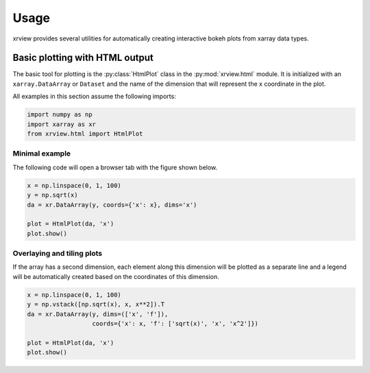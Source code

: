 =====
Usage
=====

.. py:currentmodule:: xrview.html

xrview provides several utilities for automatically creating
interactive bokeh plots from xarray data types.

Basic plotting with HTML output
===============================

The basic tool for plotting is the :py:class:`HtmlPlot` class in the
:py:mod:`xrview.html` module. It is initialized with an ``xarray.DataArray``
or ``Dataset`` and the name of the dimension that will represent the x
coordinate in the plot.

All examples in this section assume the following imports:

.. code-block:: python

    import numpy as np
    import xarray as xr
    from xrview.html import HtmlPlot


Minimal example
~~~~~~~~~~~~~~~

The following code will open a browser tab with the figure shown below.

.. bokeh-plot:: ../examples/html/minimal_example.py
    :source-position: none

.. code-block:: python

    x = np.linspace(0, 1, 100)
    y = np.sqrt(x)
    da = xr.DataArray(y, coords={'x': x}, dims='x')

    plot = HtmlPlot(da, 'x')
    plot.show()


Overlaying and tiling plots
~~~~~~~~~~~~~~~~~~~~~~~~~~~

If the array has a second dimension, each element along this dimension will
be plotted as a separate line and a legend will be automatically created
based on the coordinates of this dimension.

.. bokeh-plot:: ../examples/html/dim_overlay.py
    :source-position: none

.. code-block:: python

    x = np.linspace(0, 1, 100)
    y = np.vstack([np.sqrt(x), x, x**2]).T
    da = xr.DataArray(y, dims=(['x', 'f']),
                      coords={'x': x, 'f': ['sqrt(x)', 'x', 'x^2']})

    plot = HtmlPlot(da, 'x')
    plot.show()

